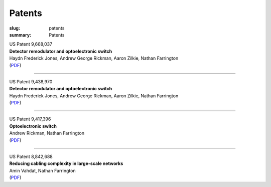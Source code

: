 Patents
#######

:slug: patents
:summary: Patents

| US Patent 9,668,037
| **Detector remodulator and optoelectronic switch**
| Haydn Frederick Jones, Andrew George Rickman, Aaron Zilkie, Nathan Farrington
| (`PDF </patents/US9668037B2.pdf>`__)

----

| US Patent 9,438,970
| **Detector remodulator and optoelectronic switch**
| Haydn Frederick Jones, Andrew George Rickman, Aaron Zilkie, Nathan Farrington
| (`PDF </patents/US9438970B2.pdf>`__)

----

| US Patent 9,417,396
| **Optoelectronic switch**
| Andrew Rickman, Nathan Farrington
| (`PDF </patents/US9417396B2.pdf>`__)

----

| US Patent 8,842,688
| **Reducing cabling complexity in large-scale networks**
| Amin Vahdat, Nathan Farrington
| (`PDF </patents/US8842688B2.pdf>`__)
